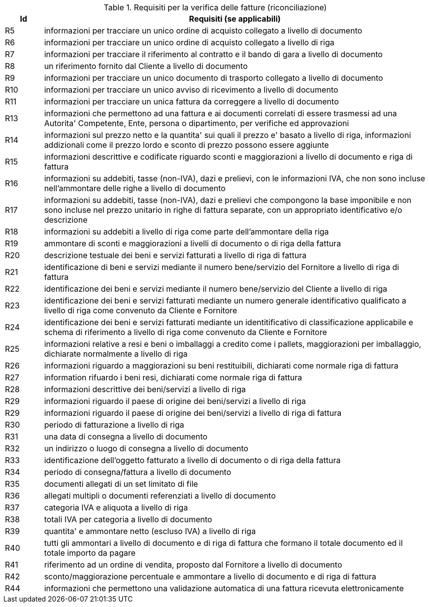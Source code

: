 
[[verificationreq, Invoice verification requirements]]
.Requisiti per la verifica delle fatture (riconciliazione)
[cols="1,10", options="header"]
|===
|Id
|Requisiti (se applicabili)

|R5
|informazioni per tracciare un unico ordine di acquisto collegato a livello di documento
|R6
|informazioni per tracciare un unico ordine di acquisto collegato a livello di riga
|R7
|informazioni per tracciare il riferimento al contratto e il bando di gara a livello di documento
|R8
|un riferimento fornito dal Cliente a livello di documento
|R9
|informazioni per tracciare un unico documento di trasporto collegato a livello di documento
|R10
|informazioni per tracciare un unico avviso di ricevimento a livello di documento
|R11
|informazioni per tracciare un unica fattura da correggere a livello di documento
|R13
|informazioni che permettono ad una fattura e ai documenti correlati di essere trasmessi ad una Autorita' Competente, Ente, persona o dipartimento, per verifiche ed approvazioni
|R14
|informazioni sul prezzo netto e la quantita' sui quali il prezzo e' basato a livello di riga, informazioni addizionali come il prezzo lordo e sconto di prezzo possono essere aggiunte
|R15
|informazioni descrittive e codificate riguardo sconti e maggiorazioni a livello di documento e riga di fattura
|R16
|informazioni su addebiti, tasse (non-IVA), dazi e prelievi, con le informazioni IVA, che non sono incluse nell'ammontare delle righe a livello di documento
|R17
|informazioni su addebiti, tasse (non-IVA), dazi e prelievi che compongono la base imponibile e non sono incluse nel prezzo unitario in righe di fattura separate, con un appropriato identificativo e/o descrizione
|R18
|informazioni su addebiti a livello di riga come parte dell'ammontare della riga
|R19
|ammontare di sconti e maggiorazioni a livelli di documento o di riga della fattura
|R20
|descrizione testuale dei beni e servizi fatturati a livello di riga di fattura
|R21
|identificazione di beni e servizi mediante il numero bene/servizio del Fornitore a livello di riga di fattura
|R22
|identificazione dei beni e servizi mediante il numero bene/servizio del Cliente a livello di riga
|R23
|identificazione dei beni e servizi fatturati mediante un numero generale identificativo qualificato a livello di riga come convenuto da Cliente e Fornitore 
|R24
|identificazione dei beni e servizi fatturati mediante un identitificativo di classificazione applicabile e schema di riferimento a livello di riga come convenuto da Cliente e Fornitore 
|R25
|informazioni relative a resi e beni o imballaggi a credito come i pallets, maggiorazioni per imballaggio, dichiarate normalmente a livello di riga
|R26
|informazioni riguardo a maggiorazioni su beni restituibili, dichiarati come normale riga di fattura
|R27
|information rifuardo i beni resi, dichiarati come normale riga di fattura
|R28
|informazioni descrittive dei beni/servizi a livello di riga
|R29
|informazioni riguardo il paese di origine dei beni/servizi a livello di riga
|R29
|informazioni riguardo il paese di origine dei beni/servizi a livello di riga di fattura
|R30
|periodo di fatturazione a livello di riga
|R31
|una data di consegna a livello di documento
|R32
|un indirizzo o luogo di consegna a livello di documento
|R33
|identificazione dell'oggetto fatturato a livello di documento o di riga della fattura
|R34
|periodo di consegna/fattura a livello di documento
|R35
|documenti allegati di un set limitato di file 
|R36
|allegati multipli o documenti referenziati a livello di documento
|R37
|categoria IVA e aliquota a livello di riga
|R38
|totali IVA per categoria a livello di documento
|R39
|quantita' e ammontare netto (escluso IVA) a livello di riga
|R40
|tutti gli ammontari a livello di documento e di riga di fattura che formano il totale documento ed il totale importo da pagare
|R41
|riferimento ad un ordine di vendita, proposto dal Fornitore a livello di documento 
|R42
|sconto/maggiorazione percentuale e ammontare a livello di documento e di riga di fattura
|R44
|informazioni che permettono una validazione automatica di una fattura ricevuta elettronicamente

|===
